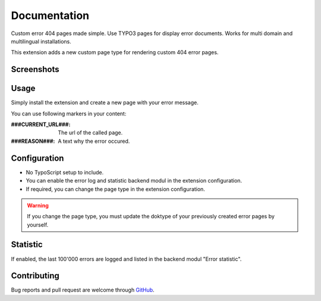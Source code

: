 ﻿.. ==================================================
.. FOR YOUR INFORMATION
.. --------------------------------------------------
.. -*- coding: utf-8 -*- with BOM.


.. _start:

=============
Documentation
=============

Custom error 404 pages made simple. Use TYPO3 pages for display error documents. Works for multi domain and multilingual installations.

This extension adds a new custom page type for rendering custom 404 error pages.


Screenshots
-----------

.. figure:: ./Documentation/Images/ModulPage.png
   :alt: New page type.
   :width: 200px

.. figure:: ./Documentation/Images/ModulStatistic.png
   :alt: Optional statistic backend modul.
   :width: 200px


Usage
-----

Simply install the extension and create a new page with your error message.

You can use following markers in your content:

:###CURRENT_URL###: The url of the called page.
:###REASON###: A text why the error occured.


Configuration
-------------

* No TypoScript setup to include.
* You can enable the error log and statistic backend modul in the extension configuration.
* If required, you can change the page type in the extension configuration.

.. warning::

    If you change the page type, you must update the doktype of your previously created error pages by yourself.


Statistic
---------

If enabled, the last 100'000 errors are logged and listed in the backend modul "Error statistic".


Contributing
------------

Bug reports and pull request are welcome through `GitHub <https://github.com/r3h6/TYPO3.EXT.error404page/>`_.